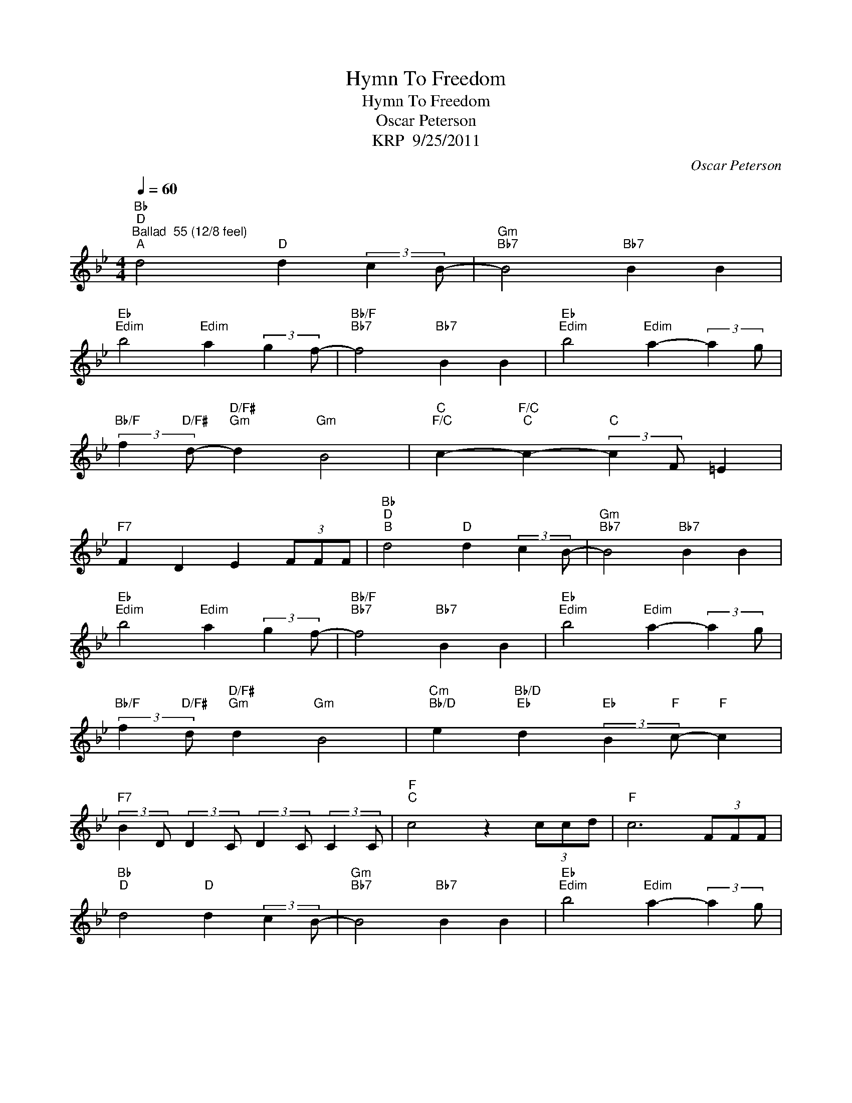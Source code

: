 X:1
T:Hymn To Freedom
T:Hymn To Freedom
T:Oscar Peterson
T:KRP  9/25/2011
C:Oscar Peterson
Z:All Rights Reserved
L:1/4
Q:1/4=60
M:4/4
K:Bb
V:1 treble 
%%MIDI program 52
V:1
"Bb""D""^Ballad  55 (12/8 feel)""^A" d2"D" d (3:2:2c B/- |"Gm""Bb7" B2"Bb7" B B | %2
"Eb""Edim" b2"Edim" a (3:2:2g f/- |"Bb/F""Bb7" f2"Bb7" B B |"Eb""Edim" b2"Edim" a- (3:2:2a g/ | %5
"Bb/F" (3:2:2f"D/F#" d/-"D/F#""Gm" d"Gm" B2 |"C""F/C" c-"F/C""C" c-"C" (3:2:2c F/ =E | %7
"F7" F D E (3F/F/F/ |"Bb""D""^B" d2"D" d (3:2:2c B/- |"Gm""Bb7" B2"Bb7" B B | %10
"Eb""Edim" b2"Edim" a (3:2:2g f/- |"Bb/F""Bb7" f2"Bb7" B B |"Eb""Edim" b2"Edim" a- (3:2:2a g/ | %13
"Bb/F" (3:2:2f"D/F#" d/"D/F#""Gm" d"Gm" B2 |"Cm""Bb/D" e"Bb/D""Eb" d"Eb" (3:2:2B"F" c/-"F" c | %15
"F7" (3:2:2B D/ (3:2:2D C/ (3:2:2D C/ (3:2:2C C/ |"F""^C" c2 z (3c/c/d/ |"F" c3 (3F/F/F/ | %18
"Bb""D" d2"D" d (3:2:2c B/- |"Gm""Bb7" B2"Bb7" B B |"Eb""Edim" b2"Edim" a- (3:2:2a g/ | %21
"Bb" (3:2:2f"D" d/-"D""Gm" d"Gm" B2 |"C""F/C""C" c2-"C" (3:2:2c F/ =E |"F7" F D E (3F/F/F/ | %24
"Bb""D""^D" d2"D" d c |"Gm""Bb7" B2"Bb7" z B |"Eb""Edim" b2"Edim" a g | %27
"Bb/F""Bb7" f2"Bb7" (3B B B |"Eb""Edim" b2"Edim" a g |"Bb/F""D/F#" f"D/F#""Gm" d"Gm" B2 | %30
"Cm""Bb/D" e"Bb/D""Eb" d"Eb""F" B"F" c |"Eb/Bb" (3B/D/"F7"E/"F7" (3:2:2D"Bb" C/"Bb" B2 |] %32

